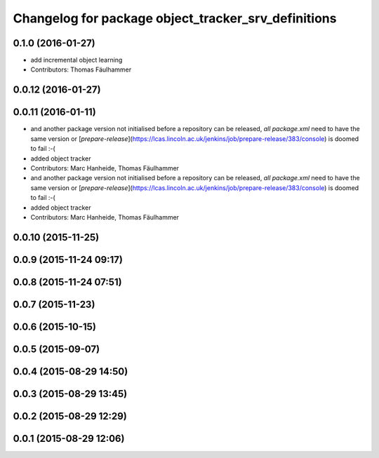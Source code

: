 ^^^^^^^^^^^^^^^^^^^^^^^^^^^^^^^^^^^^^^^^^^^^^^^^^^^^
Changelog for package object_tracker_srv_definitions
^^^^^^^^^^^^^^^^^^^^^^^^^^^^^^^^^^^^^^^^^^^^^^^^^^^^

0.1.0 (2016-01-27)
------------------
* add incremental object learning
* Contributors: Thomas Fäulhammer

0.0.12 (2016-01-27)
-------------------

0.0.11 (2016-01-11)
-------------------
* and another package version not initialised
  before a repository can be released, *all* `package.xml` need to have the same version or [`prepare-release`](https://lcas.lincoln.ac.uk/jenkins/job/prepare-release/383/console) is doomed to fail :-(
* added object tracker
* Contributors: Marc Hanheide, Thomas Fäulhammer

* and another package version not initialised
  before a repository can be released, *all* `package.xml` need to have the same version or [`prepare-release`](https://lcas.lincoln.ac.uk/jenkins/job/prepare-release/383/console) is doomed to fail :-(
* added object tracker
* Contributors: Marc Hanheide, Thomas Fäulhammer

0.0.10 (2015-11-25)
-------------------

0.0.9 (2015-11-24 09:17)
------------------------

0.0.8 (2015-11-24 07:51)
------------------------

0.0.7 (2015-11-23)
------------------

0.0.6 (2015-10-15)
------------------

0.0.5 (2015-09-07)
------------------

0.0.4 (2015-08-29 14:50)
------------------------

0.0.3 (2015-08-29 13:45)
------------------------

0.0.2 (2015-08-29 12:29)
------------------------

0.0.1 (2015-08-29 12:06)
------------------------
